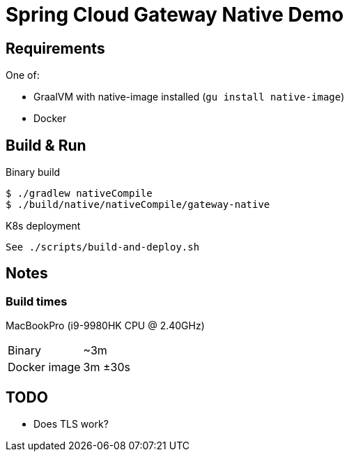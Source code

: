 = Spring Cloud Gateway Native Demo

== Requirements

One of:

* GraalVM with native-image installed (`gu install native-image`)
* Docker

== Build & Run

.Binary build
 $ ./gradlew nativeCompile
 $ ./build/native/nativeCompile/gateway-native

.K8s deployment
 See ./scripts/build-and-deploy.sh


// == Test

// To be done when native compilation works

== Notes

=== Build times

// sysctl -a | grep brand
MacBookPro (i9-9980HK CPU @ 2.40GHz)

[horizontal]
Binary:: ~3m
Docker image:: 3m ±30s


== TODO

* Does TLS work?